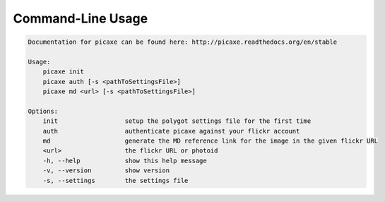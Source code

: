 Command-Line Usage
==================

.. code-block:: bash 
   
    
    Documentation for picaxe can be found here: http://picaxe.readthedocs.org/en/stable
    
    Usage:
        picaxe init
        picaxe auth [-s <pathToSettingsFile>]
        picaxe md <url> [-s <pathToSettingsFile>]
    
    Options:
        init                  setup the polygot settings file for the first time
        auth                  authenticate picaxe against your flickr account
        md                    generate the MD reference link for the image in the given flickr URL
        <url>                 the flickr URL or photoid
        -h, --help            show this help message
        -v, --version         show version
        -s, --settings        the settings file
    
